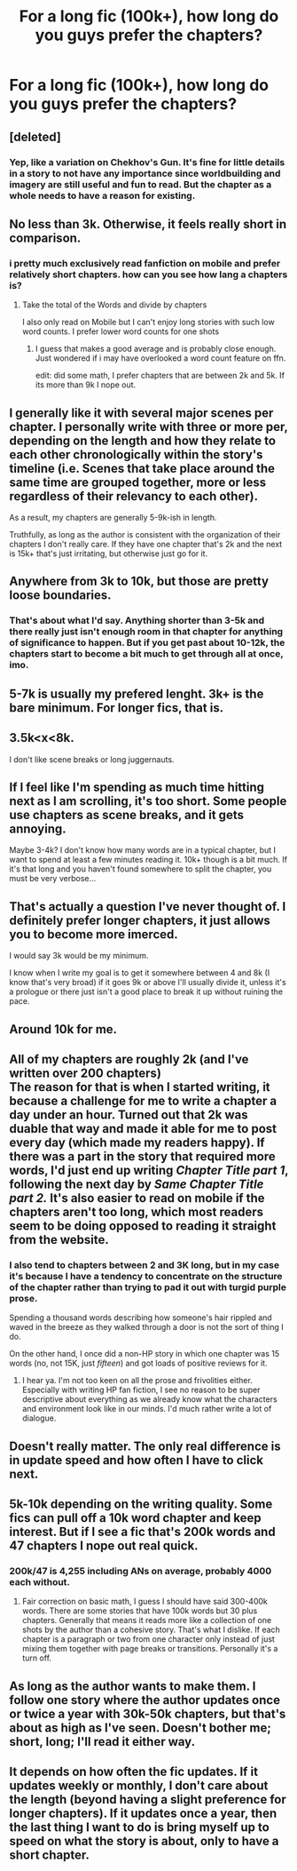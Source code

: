 #+TITLE: For a long fic (100k+), how long do you guys prefer the chapters?

* For a long fic (100k+), how long do you guys prefer the chapters?
:PROPERTIES:
:Author: Mynameisjonas12
:Score: 6
:DateUnix: 1557431113.0
:DateShort: 2019-May-10
:FlairText: Discussion
:END:

** [deleted]
:PROPERTIES:
:Score: 21
:DateUnix: 1557436246.0
:DateShort: 2019-May-10
:END:

*** Yep, like a variation on Chekhov's Gun. It's fine for little details in a story to not have any importance since worldbuilding and imagery are still useful and fun to read. But the chapter as a whole needs to have a reason for existing.
:PROPERTIES:
:Author: ParanoidDrone
:Score: 1
:DateUnix: 1557504955.0
:DateShort: 2019-May-10
:END:


** No less than 3k. Otherwise, it feels really short in comparison.
:PROPERTIES:
:Author: kopikuchi
:Score: 13
:DateUnix: 1557433239.0
:DateShort: 2019-May-10
:END:

*** i pretty much exclusively read fanfiction on mobile and prefer relatively short chapters. how can you see how lang a chapters is?
:PROPERTIES:
:Author: natus92
:Score: 1
:DateUnix: 1557436647.0
:DateShort: 2019-May-10
:END:

**** Take the total of the Words and divide by chapters

I also only read on Mobile but I can't enjoy long stories with such low word counts. I prefer lower word counts for one shots
:PROPERTIES:
:Author: KidCoheed
:Score: 1
:DateUnix: 1557540174.0
:DateShort: 2019-May-11
:END:

***** I guess that makes a good average and is probably close enough. Just wondered if i may have overlooked a word count feature on ffn.

edit: did some math, I prefer chapters that are between 2k and 5k. If its more than 9k I nope out.
:PROPERTIES:
:Author: natus92
:Score: 2
:DateUnix: 1557541541.0
:DateShort: 2019-May-11
:END:


** I generally like it with several major scenes per chapter. I personally write with three or more per, depending on the length and how they relate to each other chronologically within the story's timeline (i.e. Scenes that take place around the same time are grouped together, more or less regardless of their relevancy to each other).

As a result, my chapters are generally 5-9k-ish in length.

Truthfully, as long as the author is consistent with the organization of their chapters I don't really care. If they have one chapter that's 2k and the next is 15k+ that's just irritating, but otherwise just go for it.
:PROPERTIES:
:Author: Erebus1999
:Score: 7
:DateUnix: 1557454934.0
:DateShort: 2019-May-10
:END:


** Anywhere from 3k to 10k, but those are pretty loose boundaries.
:PROPERTIES:
:Author: Flye_Autumne
:Score: 6
:DateUnix: 1557440993.0
:DateShort: 2019-May-10
:END:

*** That's about what I'd say. Anything shorter than 3-5k and there really just isn't enough room in that chapter for anything of significance to happen. But if you get past about 10-12k, the chapters start to become a bit much to get through all at once, imo.
:PROPERTIES:
:Author: jaysrule24
:Score: 6
:DateUnix: 1557455587.0
:DateShort: 2019-May-10
:END:


** 5-7k is usually my prefered lenght. 3k+ is the bare minimum. For longer fics, that is.
:PROPERTIES:
:Author: nauze18
:Score: 4
:DateUnix: 1557441026.0
:DateShort: 2019-May-10
:END:


** 3.5k<x<8k.

I don't like scene breaks or long juggernauts.
:PROPERTIES:
:Author: YOB1997
:Score: 3
:DateUnix: 1557453802.0
:DateShort: 2019-May-10
:END:


** If I feel like I'm spending as much time hitting next as I am scrolling, it's too short. Some people use chapters as scene breaks, and it gets annoying.

Maybe 3-4k? I don't know how many words are in a typical chapter, but I want to spend at least a few minutes reading it. 10k+ though is a bit much. If it's that long and you haven't found somewhere to split the chapter, you must be very verbose...
:PROPERTIES:
:Author: DLVoldie
:Score: 3
:DateUnix: 1557441304.0
:DateShort: 2019-May-10
:END:


** That's actually a question I've never thought of. I definitely prefer longer chapters, it just allows you to become more imerced.

I would say 3k would be my minimum.

I know when I write my goal is to get it somewhere between 4 and 8k (I know that's very broad) if it goes 9k or above I'll usually divide it, unless it's a prologue or there just isn't a good place to break it up without ruining the pace.
:PROPERTIES:
:Author: ACI100
:Score: 2
:DateUnix: 1557447166.0
:DateShort: 2019-May-10
:END:


** Around 10k for me.
:PROPERTIES:
:Author: kolgrim88
:Score: 2
:DateUnix: 1557463213.0
:DateShort: 2019-May-10
:END:


** All of my chapters are roughly 2k (and I've written over 200 chapters)\\
The reason for that is when I started writing, it because a challenge for me to write a chapter a day under an hour. Turned out that 2k was duable that way and made it able for me to post every day (which made my readers happy). If there was a part in the story that required more words, I'd just end up writing /Chapter Title part 1/, following the next day by /Same Chapter Title part 2./ It's also easier to read on mobile if the chapters aren't too long, which most readers seem to be doing opposed to reading it straight from the website.
:PROPERTIES:
:Score: 2
:DateUnix: 1557497224.0
:DateShort: 2019-May-10
:END:

*** I also tend to chapters between 2 and 3K long, but in my case it's because I have a tendency to concentrate on the structure of the chapter rather than trying to pad it out with turgid purple prose.

Spending a thousand words describing how someone's hair rippled and waved in the breeze as they walked through a door is not the sort of thing I do.

On the other hand, I once did a non-HP story in which one chapter was 15 words (no, not 15K, just /fifteen/) and got loads of positive reviews for it.
:PROPERTIES:
:Author: BeardInTheDark
:Score: 1
:DateUnix: 1557500401.0
:DateShort: 2019-May-10
:END:

**** I hear ya. I'm not too keen on all the prose and frivolities either. Especially with writing HP fan fiction, I see no reason to be super descriptive about everything as we already know what the characters and environment look like in our minds. I'd much rather write a lot of dialogue.
:PROPERTIES:
:Score: 1
:DateUnix: 1557500823.0
:DateShort: 2019-May-10
:END:


** Doesn't really matter. The only real difference is in update speed and how often I have to click next.
:PROPERTIES:
:Author: Astramancer_
:Score: 2
:DateUnix: 1557433022.0
:DateShort: 2019-May-10
:END:


** 5k-10k depending on the writing quality. Some fics can pull off a 10k word chapter and keep interest. But if I see a fic that's 200k words and 47 chapters I nope out real quick.
:PROPERTIES:
:Author: Rastley85
:Score: 1
:DateUnix: 1557453543.0
:DateShort: 2019-May-10
:END:

*** 200k/47 is 4,255 including ANs on average, probably 4000 each without.
:PROPERTIES:
:Author: YOB1997
:Score: 4
:DateUnix: 1557453927.0
:DateShort: 2019-May-10
:END:

**** Fair correction on basic math, I guess I should have said 300-400k words. There are some stories that have 100k words but 30 plus chapters. Generally that means it reads more like a collection of one shots by the author than a cohesive story. That's what I dislike. If each chapter is a paragraph or two from one character only instead of just mixing them together with page breaks or transitions. Personally it's a turn off.
:PROPERTIES:
:Author: Rastley85
:Score: 1
:DateUnix: 1557457135.0
:DateShort: 2019-May-10
:END:


** As long as the author wants to make them. I follow one story where the author updates once or twice a year with 30k-50k chapters, but that's about as high as I've seen. Doesn't bother me; short, long; I'll read it either way.
:PROPERTIES:
:Author: Asviloka
:Score: 1
:DateUnix: 1557496501.0
:DateShort: 2019-May-10
:END:


** It depends on how often the fic updates. If it updates weekly or monthly, I don't care about the length (beyond having a slight preference for longer chapters). If it updates once a year, then the last thing I want to do is bring myself up to speed on what the story is about, only to have a short chapter.
:PROPERTIES:
:Author: ProfTilos
:Score: 1
:DateUnix: 1557518642.0
:DateShort: 2019-May-11
:END:
